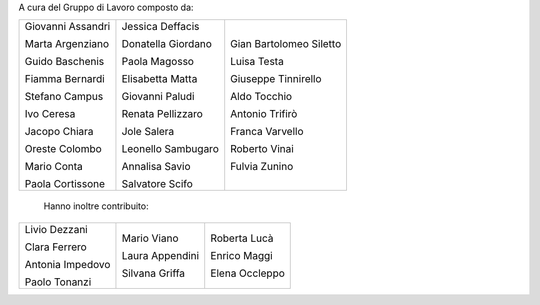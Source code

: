 A cura del Gruppo di Lavoro composto da:

+------------------+--------------------+-----------------------+
|Giovanni Assandri |Jessica Deffacis    |Gian Bartolomeo Siletto|
|                  |                    |                       |
|Marta Argenziano  |Donatella Giordano  |Luisa Testa            |
|                  |                    |                       |
|Guido Baschenis   |Paola Magosso       |Giuseppe Tinnirello    |
|                  |                    |                       |
|Fiamma Bernardi   |Elisabetta Matta    |Aldo Tocchio           |
|                  |                    |                       |
|Stefano Campus    |Giovanni Paludi     |Antonio Trifirò        |
|                  |                    |                       |
|Ivo Ceresa        |Renata Pellizzaro   |Franca Varvello        |
|                  |                    |                       |
|Jacopo Chiara     |Jole Salera         |Roberto Vinai          |
|                  |                    |                       |
|Oreste Colombo    |Leonello Sambugaro  |Fulvia Zunino          |
|                  |                    |                       |
|Mario Conta       |Annalisa Savio      |                       |
|                  |                    |                       |
|Paola Cortissone  |Salvatore Scifo     |                       |
|                  |                    |                       |
+------------------+--------------------+-----------------------+

  Hanno inoltre contribuito: 

+------------------+-------------------+-------------------+
|Livio Dezzani     |Mario Viano        |Roberta Lucà       |
|                  |                   |                   |
|Clara Ferrero     |Laura Appendini    |Enrico Maggi       |
|                  |                   |                   |
|Antonia Impedovo  |Silvana Griffa     |Elena Occleppo     |
|                  |                   |                   |
|Paolo Tonanzi     |                   |                   |
+------------------+-------------------+-------------------+

